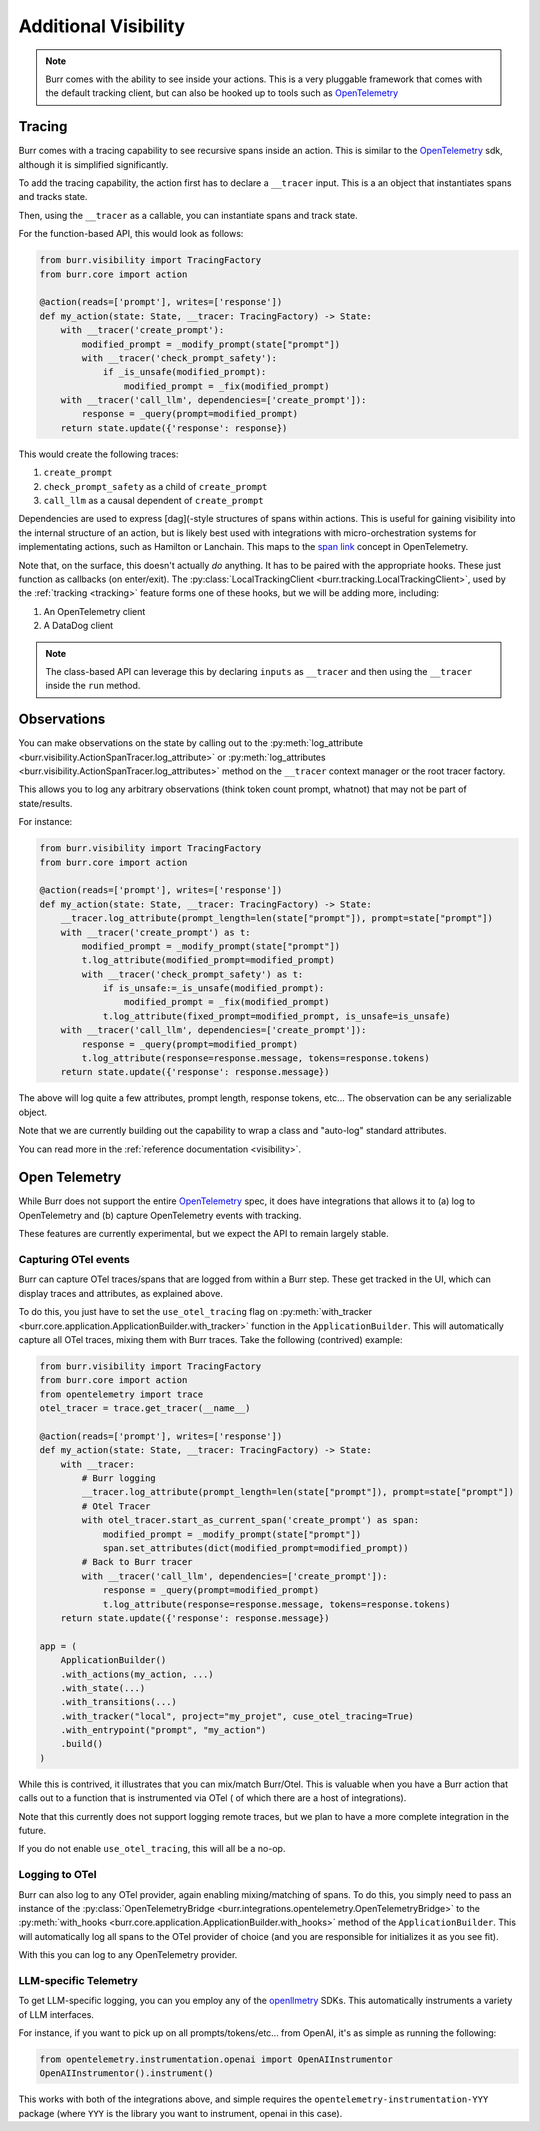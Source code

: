 =====================
Additional Visibility
=====================

.. note::

    Burr comes with the ability to see inside your actions. This is a very pluggable framework
    that comes with the default tracking client, but can also be hooked up to tools such as `OpenTelemetry <https://opentelemetry.io/>`_

-------
Tracing
-------

Burr comes with a tracing capability to see recursive spans inside an action. This is similar to
the `OpenTelemetry <https://opentelemetry.io/>`_ sdk, although it is simplified significantly.

To add the tracing capability, the action first has to declare a ``__tracer`` input. This is a
an object that instantiates spans and tracks state.

Then, using the ``__tracer`` as a callable, you can instantiate spans and track state.

For the function-based API, this would look as follows:

.. code-block:: python

    from burr.visibility import TracingFactory
    from burr.core import action

    @action(reads=['prompt'], writes=['response'])
    def my_action(state: State, __tracer: TracingFactory) -> State:
        with __tracer('create_prompt'):
            modified_prompt = _modify_prompt(state["prompt"])
            with __tracer('check_prompt_safety'):
                if _is_unsafe(modified_prompt):
                    modified_prompt = _fix(modified_prompt)
        with __tracer('call_llm', dependencies=['create_prompt']):
            response = _query(prompt=modified_prompt)
        return state.update({'response': response})


This would create the following traces:

#. ``create_prompt``
#. ``check_prompt_safety`` as a child of ``create_prompt``
#. ``call_llm`` as a causal dependent of ``create_prompt``

Dependencies are used to express [dag](-style structures of spans within actions. This is useful for gaining visibility into the internal structure
of an action, but is likely best used with integrations with micro-orchestration systems for implementating actions, such as Hamilton or Lanchain.
This maps to the `span link <https://opentelemetry.io/docs/concepts/signals/traces/#span-links>`_ concept in OpenTelemetry.

Note that, on the surface, this doesn't actually *do* anything. It has to be paired with the appropriate hooks.
These just function as callbacks (on enter/exit). The :py:class:`LocalTrackingClient <burr.tracking.LocalTrackingClient>`, used by the
:ref:`tracking <tracking>` feature forms one of these hooks, but we will be adding more, including:

1. An OpenTelemetry client
2. A DataDog client

.. note::

    The class-based API can leverage this by declaring ``inputs`` as ``__tracer`` and then using the ``__tracer`` inside the ``run`` method.

------------
Observations
------------

You can make observations on the state by calling out to the :py:meth:`log_attribute <burr.visibility.ActionSpanTracer.log_attribute>` or :py:meth:`log_attributes <burr.visibility.ActionSpanTracer.log_attributes>` method on the ``__tracer`` context manager
or the root tracer factory.

This allows you to log any arbitrary observations (think token count prompt, whatnot) that may not be part of state/results.

For instance:

.. code-block:: python

    from burr.visibility import TracingFactory
    from burr.core import action

    @action(reads=['prompt'], writes=['response'])
    def my_action(state: State, __tracer: TracingFactory) -> State:
        __tracer.log_attribute(prompt_length=len(state["prompt"]), prompt=state["prompt"])
        with __tracer('create_prompt') as t:
            modified_prompt = _modify_prompt(state["prompt"])
            t.log_attribute(modified_prompt=modified_prompt)
            with __tracer('check_prompt_safety') as t:
                if is_unsafe:=_is_unsafe(modified_prompt):
                    modified_prompt = _fix(modified_prompt)
                t.log_attribute(fixed_prompt=modified_prompt, is_unsafe=is_unsafe)
        with __tracer('call_llm', dependencies=['create_prompt']):
            response = _query(prompt=modified_prompt)
            t.log_attribute(response=response.message, tokens=response.tokens)
        return state.update({'response': response.message})

The above will log quite a few attributes, prompt length, response tokens, etc... The observation can be any serializable object.

Note that we are currently building out the capability to wrap a class and "auto-log" standard attributes.

You can read more in the :ref:`reference documentation <visibility>`.

--------------
Open Telemetry
--------------

While Burr does not support the entire `OpenTelemetry <https://opentelemetry.io/>`_
spec, it does have integrations that allows it to (a) log to OpenTelemetry and (b)
capture OpenTelemetry events with tracking.

These features are currently experimental, but we expect the API to remain largely stable.

Capturing OTel events
---------------------

Burr can capture OTel traces/spans that are logged from within a Burr step.
These get tracked in the UI, which can display traces and attributes, as explained above.

To do this, you just have to set the ``use_otel_tracing`` flag on :py:meth:`with_tracker <burr.core.application.ApplicationBuilder.with_tracker>`
function in the ``ApplicationBuilder``. This will automatically capture all OTel traces, mixing them with Burr traces. Take the following (contrived)
example:

.. code-block:: python

    from burr.visibility import TracingFactory
    from burr.core import action
    from opentelemetry import trace
    otel_tracer = trace.get_tracer(__name__)

    @action(reads=['prompt'], writes=['response'])
    def my_action(state: State, __tracer: TracingFactory) -> State:
        with __tracer:
            # Burr logging
            __tracer.log_attribute(prompt_length=len(state["prompt"]), prompt=state["prompt"])
            # Otel Tracer
            with otel_tracer.start_as_current_span('create_prompt') as span:
                modified_prompt = _modify_prompt(state["prompt"])
                span.set_attributes(dict(modified_prompt=modified_prompt))
            # Back to Burr tracer
            with __tracer('call_llm', dependencies=['create_prompt']):
                response = _query(prompt=modified_prompt)
                t.log_attribute(response=response.message, tokens=response.tokens)
        return state.update({'response': response.message})

    app = (
        ApplicationBuilder()
        .with_actions(my_action, ...)
        .with_state(...)
        .with_transitions(...)
        .with_tracker("local", project="my_projet", cuse_otel_tracing=True)
        .with_entrypoint("prompt", "my_action")
        .build()
    )
While this is contrived, it illustrates that you can mix/match Burr/Otel. This is valuable
when you have a Burr action that calls out to a function that is instrumented via OTel (
of which there are a host of integrations).

Note that this currently does not support logging remote traces, but we plan to have a
more complete integration in the future.

If you do not enable ``use_otel_tracing``, this will all be a no-op.

Logging to OTel
---------------

Burr can also log to any OTel provider, again enabling mixing/matching of spans. To do this,
you simply need to pass an instance of the :py:class:`OpenTelemetryBridge <burr.integrations.opentelemetry.OpenTelemetryBridge>` to the
:py:meth:`with_hooks <burr.core.application.ApplicationBuilder.with_hooks>` method of the ``ApplicationBuilder``. This will automatically
log all spans to the OTel provider of choice (and you are responsible for initializes
it as you see fit).

.. code-block:: python
    from burr.integrations.opentelemetry import OpenTelemetryBridge

    otel_tracer = trace.get_tracer(__name__)
    app = (
        ApplicationBuilder()
        .with_actions(my_action, ...)
        .with_state(...)
        .with_transitions(...)
        .with_hooks(OpenTelemetryBridge(tracer=otel_tracer))
        .with_entrypoint("prompt", "my_action")
        .build()
    )


With this you can log to any OpenTelemetry provider.

LLM-specific Telemetry
----------------------

To get LLM-specific logging, you can you employ any of the `openllmetry <https://github.com/traceloop/openllmetry/>`_
SDKs. This automatically instruments a variety of LLM interfaces.

For instance, if you want to pick up on all prompts/tokens/etc... from OpenAI, it's as simple as running
the following:

.. code-block:: python

    from opentelemetry.instrumentation.openai import OpenAIInstrumentor
    OpenAIInstrumentor().instrument()

This works with both of the integrations above, and simple requires the
``opentelemetry-instrumentation-YYY`` package (where ``YYY`` is the library you want to instrument, openai in this case).
